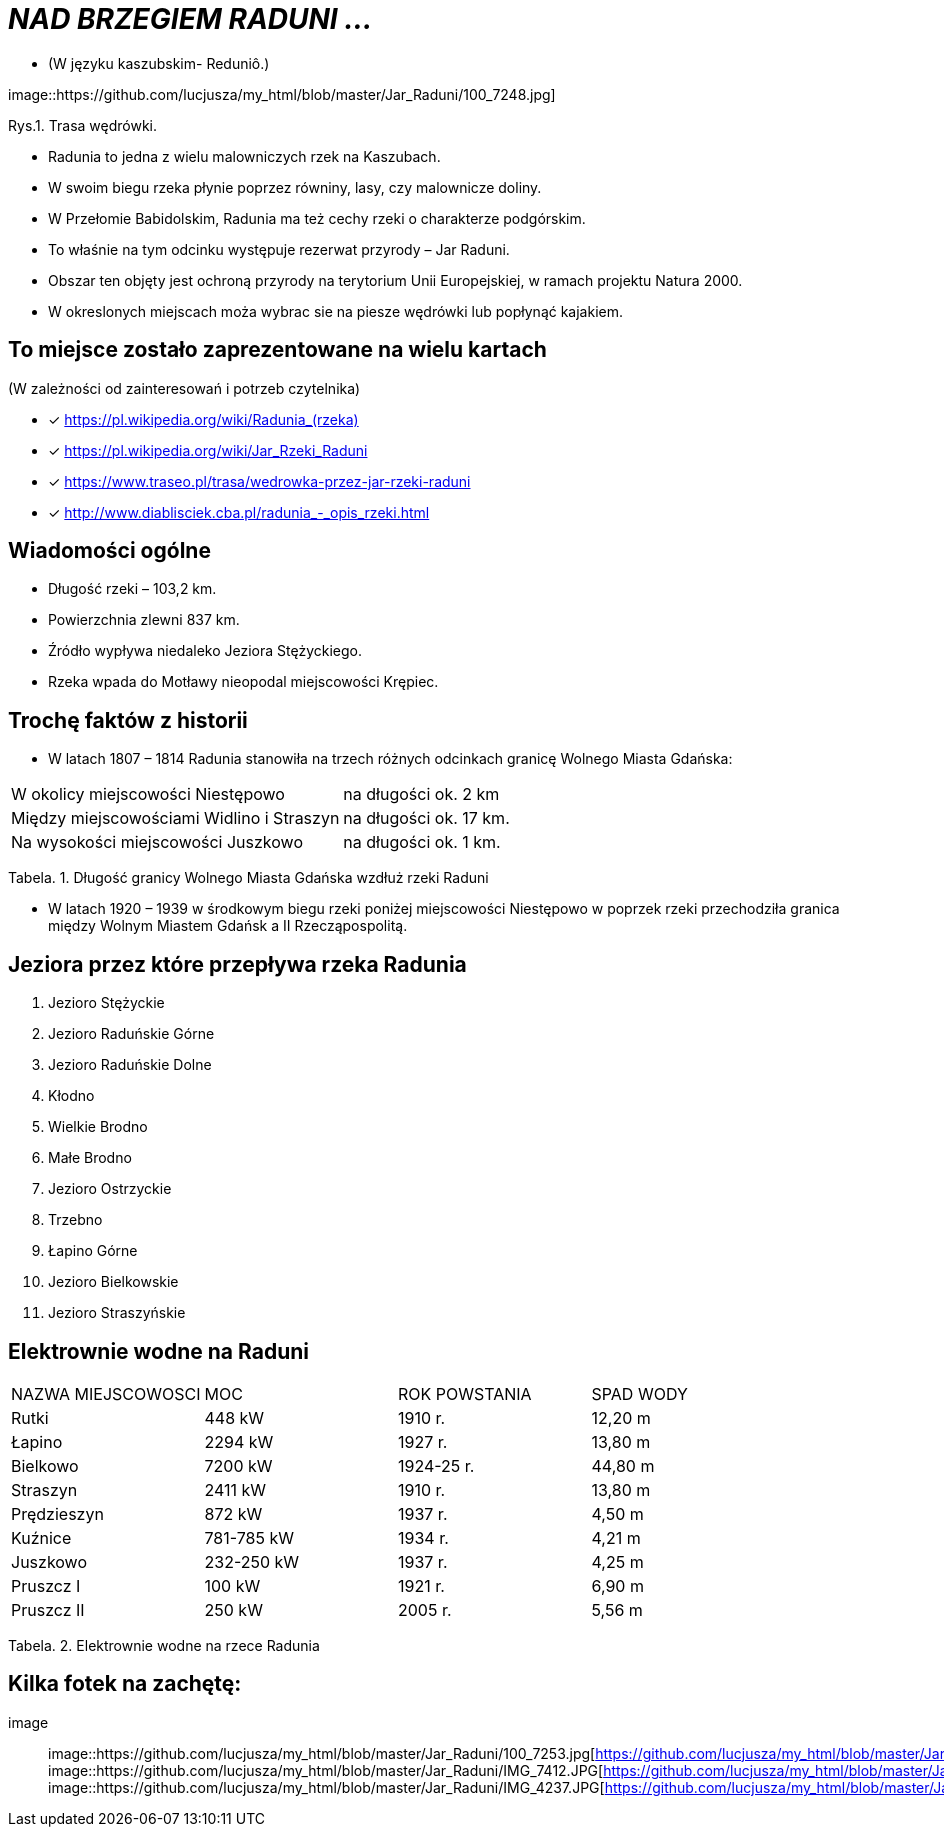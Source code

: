 
= _NAD BRZEGIEM RADUNI ..._      

** (W języku kaszubskim-  Reduniô.)

image::https://github.com/lucjusza/my_html/blob/master/Jar_Raduni/100_7248.jpg]

Rys.1. Trasa wędrówki.


*** Radunia to jedna z wielu malowniczych rzek na Kaszubach. 

*** W swoim biegu rzeka płynie poprzez równiny, lasy, czy malownicze doliny. 

*** W Przełomie Babidolskim, Radunia ma też cechy rzeki o charakterze podgórskim. 

*** To właśnie na tym odcinku występuje rezerwat przyrody – Jar Raduni. 

*** Obszar ten objęty jest ochroną przyrody na terytorium Unii Europejskiej, w ramach projektu Natura 2000. 

*** W okreslonych miejscach moża wybrac sie na piesze wędrówki lub popłynąć kajakiem.



== To miejsce zostało zaprezentowane na wielu kartach
(W zależności od zainteresowań i potrzeb czytelnika)

* [x] <https://pl.wikipedia.org/wiki/Radunia_(rzeka)>

* [x] <https://pl.wikipedia.org/wiki/Jar_Rzeki_Raduni>

* [x] <https://www.traseo.pl/trasa/wedrowka-przez-jar-rzeki-raduni>

* [x] <http://www.diablisciek.cba.pl/radunia_-_opis_rzeki.html>




== Wiadomości ogólne

** Długość rzeki – 103,2 km.

** Powierzchnia zlewni 837 km.

** Źródło wypływa niedaleko Jeziora Stężyckiego.

** Rzeka wpada do Motławy nieopodal miejscowości Krępiec.




== Trochę faktów z historii  

** W latach 1807 – 1814 Radunia stanowiła na trzech różnych odcinkach granicę Wolnego Miasta Gdańska:

|===
| W okolicy miejscowości Niestępowo	|  na długości ok. 2 km
| Między miejscowościami Widlino i Straszyn	| na długości ok. 17 km.
| Na wysokości miejscowości Juszkowo | na długości ok. 1 km.
|===
Tabela. 1. Długość granicy Wolnego Miasta Gdańska wzdłuż rzeki Raduni


**  W latach 1920 – 1939 w środkowym biegu rzeki poniżej miejscowości Niestępowo w poprzek rzeki przechodziła granica między Wolnym Miastem Gdańsk a II Rzecząpospolitą.




== Jeziora przez które przepływa rzeka Radunia


. Jezioro Stężyckie


. Jezioro Raduńskie Górne


. Jezioro Raduńskie Dolne


. Kłodno


. Wielkie Brodno


. Małe Brodno


. Jezioro Ostrzyckie


. Trzebno


. Łapino Górne


. Jezioro Bielkowskie


. Jezioro Straszyńskie


== Elektrownie wodne na Raduni

|===
| NAZWA MIEJSCOWOSCI | MOC| ROK POWSTANIA | SPAD WODY
| Rutki | 448 kW | 1910 r.	| 12,20 m
| Łapino | 2294 kW | 1927 r.	| 13,80 m
| Bielkowo | 7200 kW | 1924-25 r.| 44,80 m
| Straszyn | 2411 kW | 1910 r. | 13,80 m
| Prędzieszyn | 872 kW | 1937 r. | 4,50 m
| Kuźnice | 781-785 kW | 1934 r. | 4,21 m
| Juszkowo | 232-250 kW | 1937 r. | 4,25 m
| Pruszcz I | 100 kW | 1921 r.| 6,90 m
| Pruszcz II | 250 kW | 2005 r. | 5,56 m
|===
Tabela. 2. Elektrownie wodne na rzece Radunia


== Kilka fotek na zachętę:


image::
image::https://github.com/lucjusza/my_html/blob/master/Jar_Raduni/100_7253.jpg[https://github.com/lucjusza/my_html/blob/master/Jar_Raduni/100_7253.jpg,600]
image::https://github.com/lucjusza/my_html/blob/master/Jar_Raduni/IMG_7412.JPG[https://github.com/lucjusza/my_html/blob/master/Jar_Raduni/IMG_7412.JPG,600]
image::https://github.com/lucjusza/my_html/blob/master/Jar_Raduni/IMG_4237.JPG[https://github.com/lucjusza/my_html/blob/master/Jar_Raduni/IMG_4237.JPG,600]
